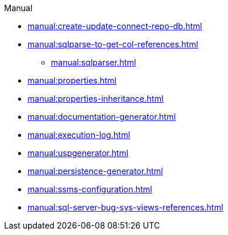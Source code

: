 .Manual
* xref:manual:create-update-connect-repo-db.adoc[]
* xref:manual:sqlparse-to-get-col-references.adoc[]
** xref:manual:sqlparser.adoc[]
* xref:manual:properties.adoc[]
* xref:manual:properties-inheritance.adoc[]
* xref:manual:documentation-generator.adoc[]
* xref:manual:execution-log.adoc[]
* xref:manual:uspgenerator.adoc[]
* xref:manual:persistence-generator.adoc[]
* xref:manual:ssms-configuration.adoc[]
* xref:manual:sql-server-bug-sys-views-references.adoc[]
